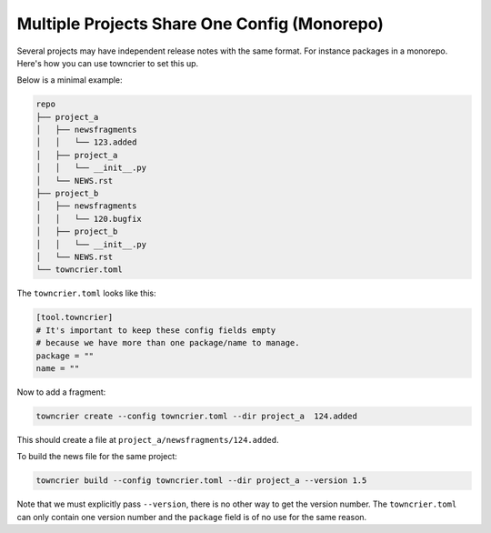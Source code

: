 Multiple Projects Share One Config (Monorepo)
=============================================

Several projects may have independent release notes with the same format.
For instance packages in a monorepo.
Here's how you can use towncrier to set this up.

Below is a minimal example:

.. code-block:: text

  repo
  ├── project_a
  │   ├── newsfragments
  │   │   └── 123.added
  │   ├── project_a
  │   │   └── __init__.py
  │   └── NEWS.rst
  ├── project_b
  │   ├── newsfragments
  │   │   └── 120.bugfix
  │   ├── project_b
  │   │   └── __init__.py
  │   └── NEWS.rst
  └── towncrier.toml

The ``towncrier.toml`` looks like this:

.. code-block:: toml

  [tool.towncrier]
  # It's important to keep these config fields empty
  # because we have more than one package/name to manage.
  package = ""
  name = ""

Now to add a fragment:

.. code-block:: console

   towncrier create --config towncrier.toml --dir project_a  124.added

This should create a file at ``project_a/newsfragments/124.added``.

To build the news file for the same project:

.. code-block:: console

   towncrier build --config towncrier.toml --dir project_a --version 1.5

Note that we must explicitly pass ``--version``, there is no other way to get the version number.
The ``towncrier.toml`` can only contain one version number and the ``package`` field is of no use for the same reason.
